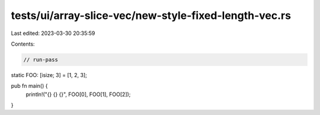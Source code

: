 tests/ui/array-slice-vec/new-style-fixed-length-vec.rs
======================================================

Last edited: 2023-03-30 20:35:59

Contents:

.. code-block:: rs

    // run-pass

static FOO: [isize; 3] = [1, 2, 3];

pub fn main() {
    println!("{} {} {}", FOO[0], FOO[1], FOO[2]);
}


